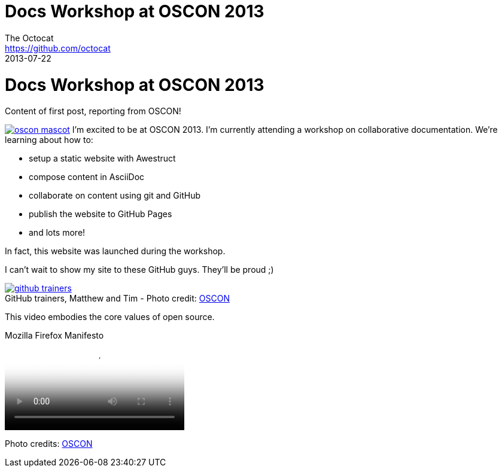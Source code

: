 = Docs Workshop at OSCON 2013
The Octocat <https://github.com/octocat>
2013-07-22
:awestruct-tags: [conference, oscon]
:excerpt: Content of first post, reporting from OSCON!
:awestruct-excerpt: {excerpt}
:awestruct-author_url: {email}
:imagesdir: ../images

ifndef::icons[]
[float]
= Docs Workshop at OSCON 2013
endif::icons[]

{excerpt}

image:oscon-mascot.jpg[role="thumb right", link="http://www.flickr.com/photos/oreillyconf/7593405162/in/set-72157630609904796"] I'm excited to be at OSCON 2013.
I'm currently attending a workshop on collaborative documentation.
We're learning about how to:

- setup a static website with Awestruct
- compose content in AsciiDoc
- collaborate on content using git and GitHub
- publish the website to GitHub Pages
- and lots more!

In fact, this website was launched during the workshop.

I can't wait to show my site to these GitHub guys.
They'll be proud ;)

[caption="", link="http://www.flickr.com/photos/oreillyconf/7585059188/in/set-72157630609904796"]
.GitHub trainers, Matthew and Tim - [credit]#Photo credit: http://www.flickr.com/photos/oreillyconf/sets/72157630609904796[OSCON]#
image::github-trainers.jpg[]

This video embodies the core values of open source.

.Mozilla Firefox Manifesto
[poster="http://www.mozilla.org/images/about/poster.jpg"]
video::http://videos-cdn.mozilla.net/brand/Mozilla_Firefox_Manifesto_v0.2_640.webm[]

//[.credits.small]
[role="credits small"]
Photo credits: http://www.flickr.com/photos/oreillyconf/sets/72157630609904796[OSCON]
